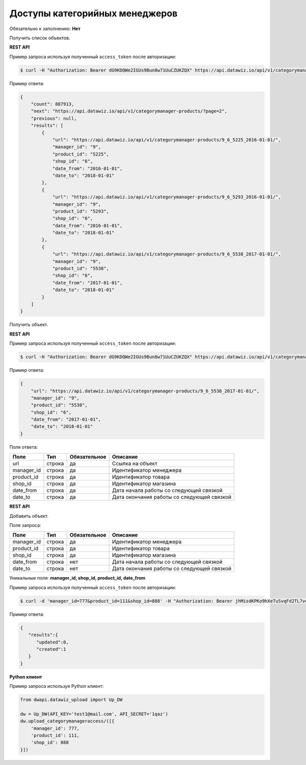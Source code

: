 Доступы категорийных менеджеров
===============================

Обязательно к заполнению: **Нет**

.. class:: GET /api/v1/categorymanager-products/


Получить список объектов.

**REST API**

Пример запроса используя полученный ``access_token`` после авторизации:

.. code-block:: bash

    $ curl -H "Authorization: Bearer dG9KDQWe2IGUs9Bun8w71UuCZUKZQX" https://api.datawiz.io/api/v1/categorymanager-products/

Пример ответа:

.. code-block:: json

    {
        "count": 887913,
        "next": "https://api.datawiz.io/api/v1/categorymanager-products/?page=2",
        "previous": null,
        "results": [
            {
                "url": "https://api.datawiz.io/api/v1/categorymanager-products/9_6_5225_2016-01-01/",
                "manager_id": "9",
                "product_id": "5225",
                "shop_id": "6",
                "date_from": "2016-01-01",
                "date_to": "2018-01-01"
            },
            {
                "url": "https://api.datawiz.io/api/v1/categorymanager-products/9_6_5293_2016-01-01/",
                "manager_id": "9",
                "product_id": "5293",
                "shop_id": "6",
                "date_from": "2016-01-01",
                "date_to": "2018-01-01"
            },
            {
                "url": "https://api.datawiz.io/api/v1/categorymanager-products/9_6_5538_2017-01-01/",
                "manager_id": "9",
                "product_id": "5538",
                "shop_id": "6",
                "date_from": "2017-01-01",
                "date_to": "2018-01-01"
            }
        ]
    }

.. class:: GET /api/v1/categorymanager-products/(string: manager_id)_(string: shop_id)_(string: product_id)_(string: date_from)/


Получить объект.

**REST API**

Пример запроса используя полученный ``access_token`` после авторизации:

.. code-block:: bash

    $ curl -H "Authorization: Bearer dG9KDQWe2IGUs9Bun8w71UuCZUKZQX" https://api.datawiz.io/api/v1/categorymanager-products/9_6_5538_2017-01-01/

Пример ответа:

.. code-block:: json

    {
        "url": "https://api.datawiz.io/api/v1/categorymanager-products/9_6_5538_2017-01-01/",
        "manager_id": "9",
        "product_id": "5538",
        "shop_id": "6",
        "date_from": "2017-01-01",
        "date_to": "2018-01-01"
    }


Поля ответа:

=============== ============ ============ ============================================================
Поле            Тип          Обязательное Описание
=============== ============ ============ ============================================================
url             строка       да           Ссылка на объект
manager_id      строка       да           Идентификатор менеджера
product_id      строка       да           Идентификатор товара
shop_id         строка       да           Идентификатор магазина
date_from       строка       да           Дата начала работы со следующей связкой
date_to         строка       да           Дата окончания работы со следующей связкой
=============== ============ ============ ============================================================

.. class:: POST /api/v1/categorymanager-products/

**REST API**

Добавить объект.

Поля запроса:

=============== ============ ============ ============================================================
Поле            Тип          Обязательное Описание
=============== ============ ============ ============================================================
manager_id      строка       да           Идентификатор менеджера
product_id      строка       да           Идентификатор товара
shop_id         строка       да           Идентификатор магазина
date_from       строка       нет          Дата начала работы со следующей связкой
date_to         строка       нет          Дата окончания работы со следующей связкой
=============== ============ ============ ============================================================

Уникальные поля: **manager_id, shop_id, product_id, date_from**

Пример запроса используя полученный ``access_token`` после авторизации:

.. code-block:: bash

    $ curl -d 'manager_id=777&product_id=111&shop_id=888' -H "Authorization: Bearer jhMisdKPKo9hXeTuSvqFd2TL7vel62" -X POST https://api.datawiz.io/api/v1/categorymanager-products/

Пример ответа:

.. code-block:: json

    {
       "results":{
          "updated":0,
          "created":1
       }
    }

**Python клиент**

Пример запроса используя Python клиент:

.. code-block:: python

    from dwapi.datawiz_upload import Up_DW

    dw = Up_DW(API_KEY='test1@mail.com', API_SECRET='1qaz')
    dw.upload_categorymanageraccess/([{
        'manager_id': 777,
        'product_id': 111,
        'shop_id': 888
    }])